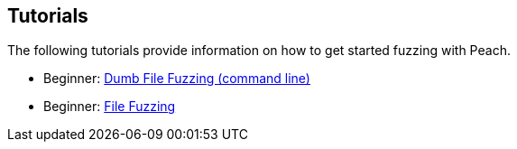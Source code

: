 
// Reviewed:
//  - 01/30/2014: Seth & Mike: Outlined

// Formatting:
// * Formatting needs a rework, the current stuff works only for individual pages for web

// Need the following tutorials:
// * Dumb fuzzing with fuzz bang
//  * PNG
// * Dumb fuzzing with command line
//  * PNG
// * Smart file fuzzing
//  * WAV
// * Smart fuzzing network protocol
//  * mysql protocol

// Wish list for future work:
// * Mobile device fuzzing
// * Embedded (i2c) fuzzing
// * Client network fuzzing
// * COM fuzzing
// * Web services fuzzing
// * Web Socket (move wav or png to browser)

== Tutorials 

The following tutorials provide information on how to get started fuzzing with Peach.

// * Beginner: xref:TutorialDumbFuzzingFuzzBang[Dumb File Fuzzing with Fuzz Bang (UI)]
 * Beginner: xref:TutorialDumbFuzzing[Dumb File Fuzzing (command line)]
 * Beginner: xref:TutorialFileFuzzing[File Fuzzing]
// * Beginner: xref:TutorialNetworkServer[Network server Fuzzing]

